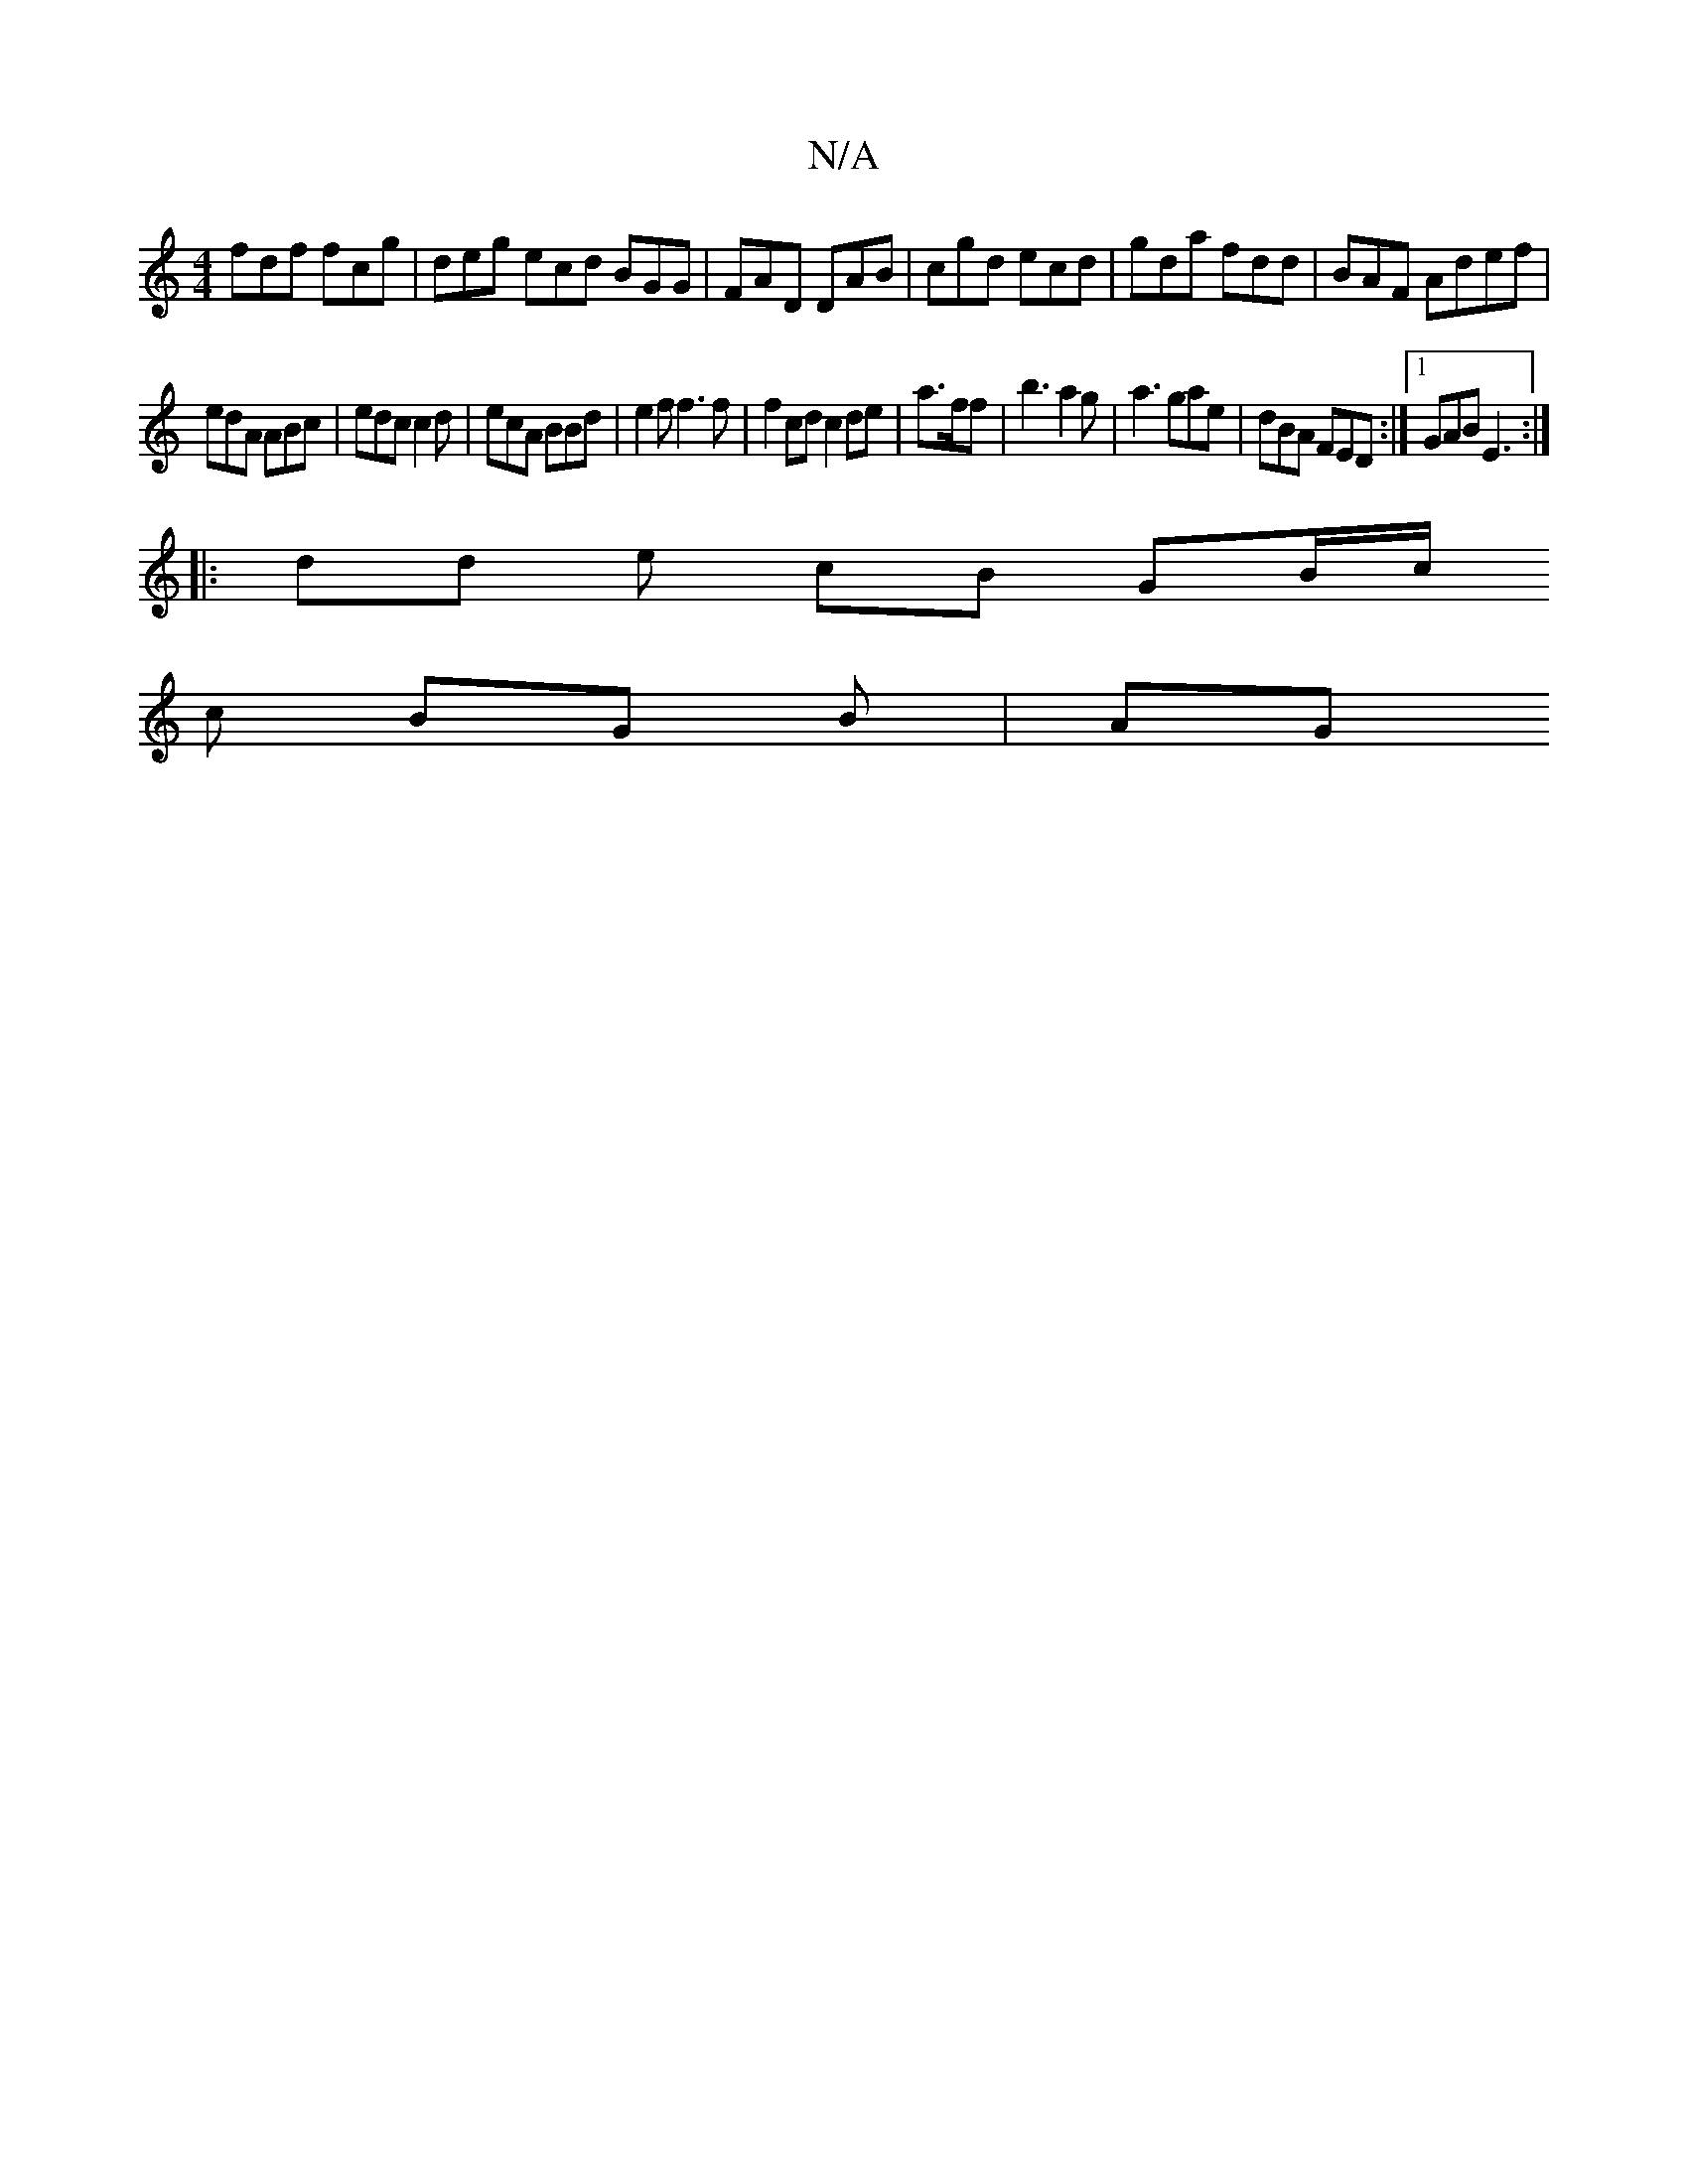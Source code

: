 X:1
T:N/A
M:4/4
R:N/A
K:Cmajor
fdf fcg | deg ecd BGG | FAD DAB | cgd ecd | gda fdd | BAF Adef |
edA ABc | edc c2 d | ecA BBd | e2f f3f | f2 cd c2 de | a>ff | b3 a2 g | a3 gae | dBA FED :|1 GAB E3 :|
||
|: dd e cB GB/c/ 
c BG B | AG
